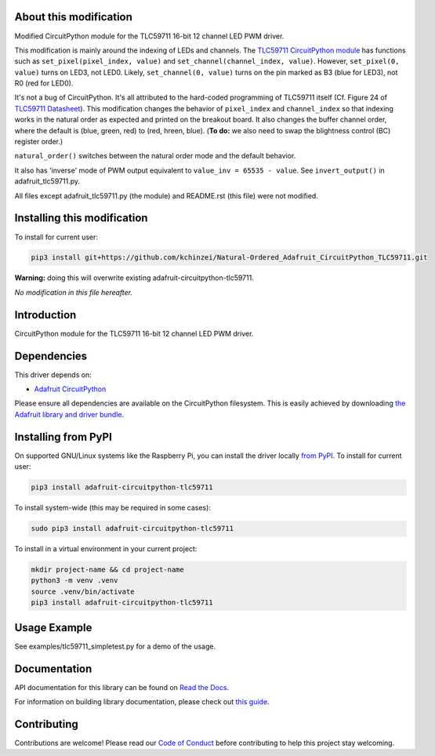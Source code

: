About this modification
=======================

Modified CircuitPython module for the TLC59711 16-bit 12 channel LED PWM driver.

This modification is mainly around the indexing of LEDs and channels.
The `TLC59711 CircuitPython module <https://github.com/adafruit/Adafruit_CircuitPython_TLC59711>`_ has functions such as
``set_pixel(pixel_index, value)`` and ``set_channel(channel_index, value)``.
However, ``set_pixel(0, value)`` turns on LED3, not LED0.
Likely, ``set_channel(0, value)`` turns on the pin marked as B3 (blue for LED3), not R0 (red for LED0).

It's not a bug of CircuitPython. It's all attributed to the hard-coded programming of TLC59711 itself (Cf. Figure 24 of `TLC59711 Datasheet <https://cdn-shop.adafruit.com/datasheets/tlc59711.pdf>`_).
This modification changes the behavior of ``pixel_index`` and ``channel_index`` so that indexing works in the natural order as expected and printed on the breakout board.
It also changes the buffer channel order, where the default is (blue, green, red) to (red, hreen, blue).
(**To do:** we also need to swap the blightness control (BC) register order.)

``natural_order()`` switches between the natural order mode and the default behavior.


It also has 'inverse' mode of PWM output equivalent to ``value_inv = 65535 - value``. See ``invert_output()`` in adafruit_tlc59711.py.

All files except adafruit_tlc59711.py (the module) and README.rst (this file) were not modified.

Installing this modification
===========================

To install for current user:

.. code-block:: shell

    pip3 install git+https://github.com/kchinzei/Natural-Ordered_Adafruit_CircuitPython_TLC59711.git

**Warning:** doing this will overwrite existing adafruit-circuitpython-tlc59711.


*No modification in this file hereafter.*

Introduction
============

.. image:: https://readthedocs.org/projects/adafruit-circuitpython-tlc59711/badge/?version=latest
    :target: https://docs.circuitpython.org/projects/tlc59711/en/latest/
    :alt: Documentation Status

.. image:: https://raw.githubusercontent.com/adafruit/Adafruit_CircuitPython_Bundle/main/badges/adafruit_discord.svg
    :target: https://adafru.it/discord
    :alt: Discord

.. image:: https://github.com/adafruit/Adafruit_CircuitPython_TLC59711/workflows/Build%20CI/badge.svg
    :target: https://github.com/adafruit/Adafruit_CircuitPython_TLC59711/actions/
    :alt: Build Status

CircuitPython module for the TLC59711 16-bit 12 channel LED PWM driver.

Dependencies
=============
This driver depends on:

* `Adafruit CircuitPython <https://github.com/adafruit/circuitpython>`_

Please ensure all dependencies are available on the CircuitPython filesystem.
This is easily achieved by downloading
`the Adafruit library and driver bundle <https://github.com/adafruit/Adafruit_CircuitPython_Bundle>`_.

Installing from PyPI
====================

On supported GNU/Linux systems like the Raspberry Pi, you can install the driver locally `from
PyPI <https://pypi.org/project/adafruit-circuitpython-tlc59711/>`_. To install for current user:

.. code-block:: shell

    pip3 install adafruit-circuitpython-tlc59711

To install system-wide (this may be required in some cases):

.. code-block:: shell

    sudo pip3 install adafruit-circuitpython-tlc59711

To install in a virtual environment in your current project:

.. code-block:: shell

    mkdir project-name && cd project-name
    python3 -m venv .venv
    source .venv/bin/activate
    pip3 install adafruit-circuitpython-tlc59711

Usage Example
=============

See examples/tlc59711_simpletest.py for a demo of the usage.

Documentation
=============

API documentation for this library can be found on `Read the Docs <https://docs.circuitpython.org/projects/tlc59711/en/latest/>`_.

For information on building library documentation, please check out `this guide <https://learn.adafruit.com/creating-and-sharing-a-circuitpython-library/sharing-our-docs-on-readthedocs#sphinx-5-1>`_.

Contributing
============

Contributions are welcome! Please read our `Code of Conduct
<https://github.com/adafruit/Adafruit_CircuitPython_TLC59711/blob/main/CODE_OF_CONDUCT.md>`_
before contributing to help this project stay welcoming.

